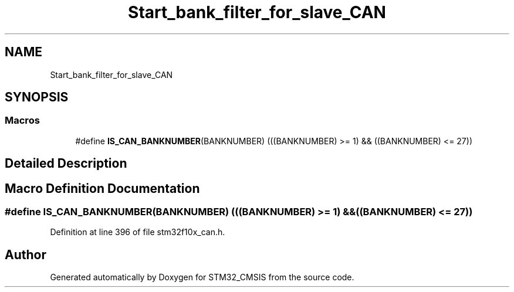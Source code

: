 .TH "Start_bank_filter_for_slave_CAN" 3 "Sun Apr 16 2017" "STM32_CMSIS" \" -*- nroff -*-
.ad l
.nh
.SH NAME
Start_bank_filter_for_slave_CAN
.SH SYNOPSIS
.br
.PP
.SS "Macros"

.in +1c
.ti -1c
.RI "#define \fBIS_CAN_BANKNUMBER\fP(BANKNUMBER)   (((BANKNUMBER) >= 1) && ((BANKNUMBER) <= 27))"
.br
.in -1c
.SH "Detailed Description"
.PP 

.SH "Macro Definition Documentation"
.PP 
.SS "#define IS_CAN_BANKNUMBER(BANKNUMBER)   (((BANKNUMBER) >= 1) && ((BANKNUMBER) <= 27))"

.PP
Definition at line 396 of file stm32f10x_can\&.h\&.
.SH "Author"
.PP 
Generated automatically by Doxygen for STM32_CMSIS from the source code\&.
